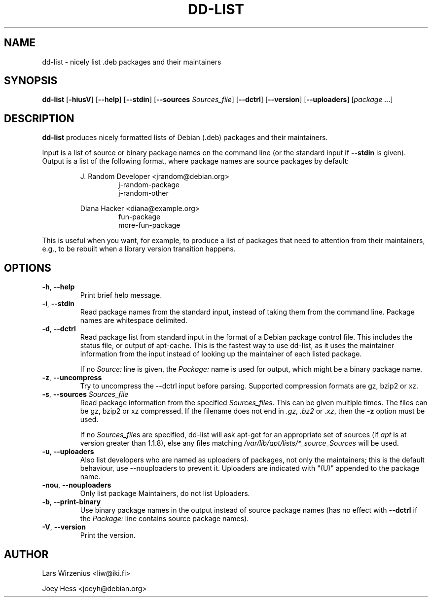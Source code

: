 .\" Copyright 2005 Lars Wirzenius
.\"
.\" This program is free software; you can redistribute it and/or modify
.\" it under the terms of the GNU General Public License as published by
.\" the Free Software Foundation; either version 2 of the License, or
.\" (at your option) any later version.
.\"
.\" This program is distributed in the hope that it will be useful,
.\" but WITHOUT ANY WARRANTY; without even the implied warranty of
.\" MERCHANTABILITY or FITNESS FOR A PARTICULAR PURPOSE.  See the
.\" GNU General Public License for more details.
.\"
.\" You should have received a copy of the GNU General Public License
.\" along with this program. If not, see <https://www.gnu.org/licenses/>.
.\"
.TH DD\-LIST 1 2011-10-27 "Debian"
.\" --------------------------------------------------------------------
.SH NAME
dd\-list \- nicely list .deb packages and their maintainers
.\" --------------------------------------------------------------------
.SH SYNOPSIS
.BR dd\-list " [" \-hiusV "] [" \-\-help "] [" \-\-stdin "]"
.BR "" "[" "\-\-sources \fISources_file" "]
.BR "" "[" \-\-dctrl "] [" \-\-version "] [" \-\-uploaders "] [" \fIpackage " ...]"
.\" --------------------------------------------------------------------
.SH DESCRIPTION
.B dd\-list
produces nicely formatted lists of Debian (.deb) packages and their
maintainers.
.PP
Input is a list of source or binary package names on the command line
(or the standard input if
.B \-\-stdin
is given).
Output is a list of the following format, where package names are source
packages by default:
.PP
.nf
.RS
J. Random Developer <jrandom@debian.org>
.RS
j-random-package
j-random-other
.RE
.PP
Diana Hacker <diana@example.org>
.RS
fun-package
more-fun-package
.RE
.RE
.fi
.PP
This is useful when you want, for example, to produce a list of packages
that need to attention from their maintainers, e.g., to be rebuilt when
a library version transition happens.
.\" --------------------------------------------------------------------
.SH OPTIONS
.TP
.BR \-h ", " \-\-help
Print brief help message.
.TP
.BR \-i ", " \-\-stdin
Read package names from the standard input, instead of taking them
from the command line. Package names are whitespace delimited.
.TP
.BR \-d ", " \-\-dctrl
Read package list from standard input in the format of a Debian
package control file. This includes the status file, or output of
apt-cache. This is the fastest way to use dd-list, as it uses the
maintainer information from the input instead of looking up the maintainer
of each listed package.
.IP
If no \fISource:\fP line is given, the \fIPackage:\fP name is used for
output, which might be a binary package name.
.TP
.BR \-z ", " \-\-uncompress
Try to uncompress the \-\-dctrl input before parsing.  Supported compression
formats are gz, bzip2 or xz.
.TP
\fB\-s\fR, \fB\-\-sources\fR \fISources_file\fR
Read package information from the specified \fISources_file\fRs.  This can be
given multiple times.  The files can be gz, bzip2 or xz compressed.  If the
filename does not end in \fI.gz\fR, \fI.bz2\fR or \fI.xz\fR, then the \fB-z\fR
option must be used.
.IP
If no \fISources_file\fRs are specified, dd\-list will ask apt\-get for
an appropriate set of sources (if \fIapt\fR is at version greater than 1.1.8),
else any files matching \fI/var/lib/apt/lists/*_source_Sources\fR will be used.
.TP
.BR \-u ", " \-\-uploaders
Also list developers who are named as uploaders of packages, not only
the maintainers; this is the default behaviour, use \-\-nouploaders to
prevent it. Uploaders are indicated with "(U)" appended to the package name.
.TP
.BR \-nou ", " \-\-nouploaders
Only list package Maintainers, do not list Uploaders.
.TP
.BR \-b ", " \-\-print\-binary
Use binary package names in the output instead of source package names
(has no effect with \fB--dctrl\fP if the \fIPackage:\fP line contains
source package names).
.TP
.BR \-V ", " \-\-version
Print the version.
.\" --------------------------------------------------------------------
.SH AUTHOR
Lars Wirzenius <liw@iki.fi>
.P
Joey Hess <joeyh@debian.org>
